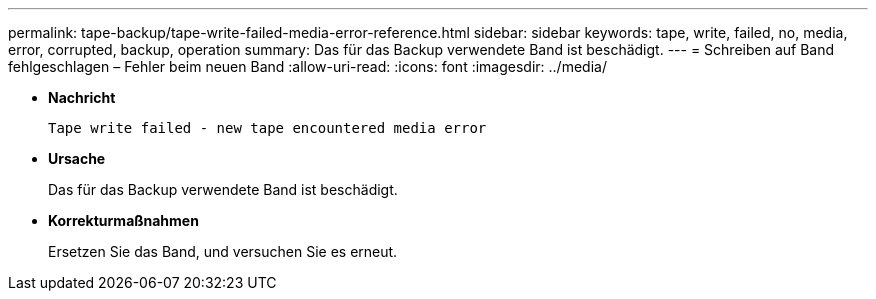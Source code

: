 ---
permalink: tape-backup/tape-write-failed-media-error-reference.html 
sidebar: sidebar 
keywords: tape, write, failed, no, media, error, corrupted, backup, operation 
summary: Das für das Backup verwendete Band ist beschädigt. 
---
= Schreiben auf Band fehlgeschlagen – Fehler beim neuen Band
:allow-uri-read: 
:icons: font
:imagesdir: ../media/


[role="lead"]
* *Nachricht*
+
`Tape write failed - new tape encountered media error`

* *Ursache*
+
Das für das Backup verwendete Band ist beschädigt.

* *Korrekturmaßnahmen*
+
Ersetzen Sie das Band, und versuchen Sie es erneut.


